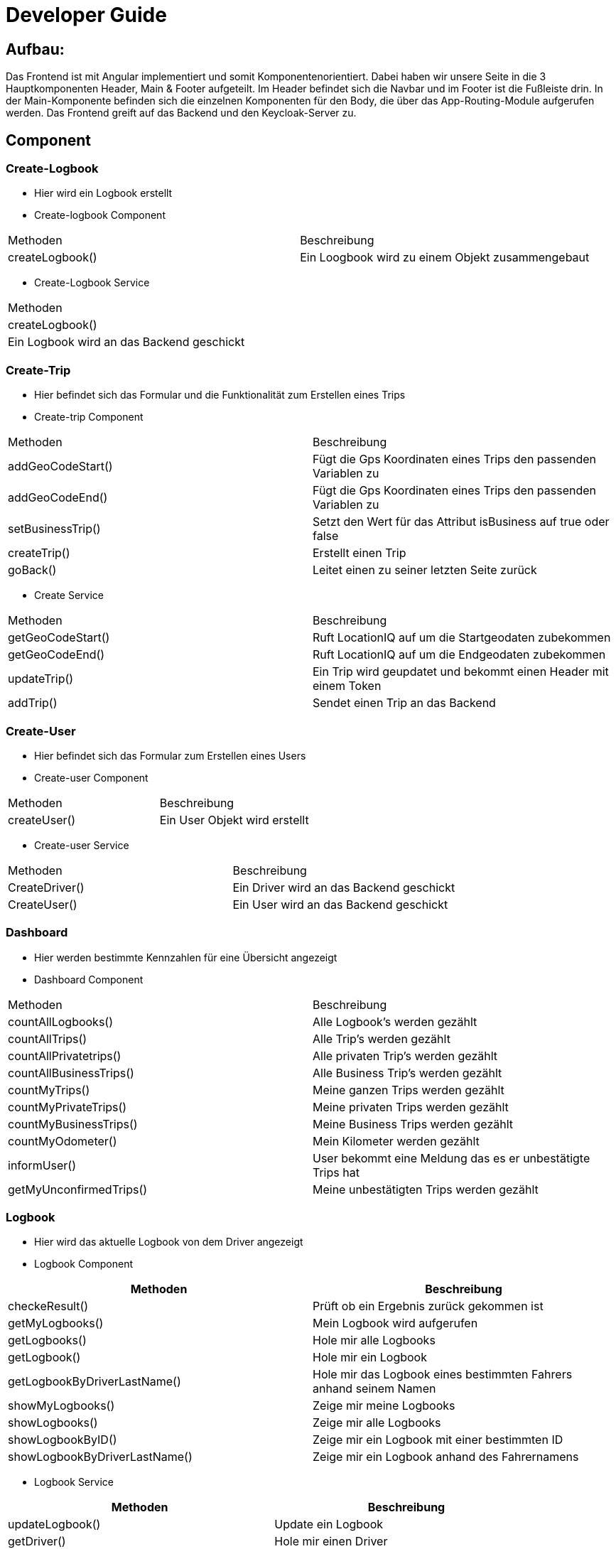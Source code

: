 = Developer Guide 

////
Diese Anleitung ist in AsciiDoctor geschrieben. Um die Datei einfach mit Chrome zu lesen,
gibt es für Chrome die Erweiterung "Asciidoctor.js Live Preview":
https://chrome.google.com/webstore/detail/asciidoctorjs-live-previe/iaalpfgpbocpdfblpnhhgllgbdbchmia?hl=de
Nach der Installation muss man in Chrome die URL chrome://extensions/ eingeben und dann
bei "Asciidoctor.js Live Preview" den Haken bei "Zugriff auf Datei-URLs zulassen" setzen.
////

== Aufbau: 

Das Frontend ist mit Angular implementiert und somit Komponentenorientiert. Dabei haben wir unsere Seite in die 3 Hauptkomponenten Header, Main & Footer aufgeteilt. Im Header befindet sich die Navbar und im Footer ist die Fußleiste drin. In der Main-Komponente befinden sich die einzelnen Komponenten für den Body, die über das App-Routing-Module aufgerufen werden. Das Frontend greift auf das Backend und den Keycloak-Server zu. 

== Component

=== Create-Logbook
*	Hier wird ein Logbook erstellt
*	Create-logbook Component
|===
| Methoden | Beschreibung
|	createLogbook() | Ein Loogbook wird zu einem Objekt zusammengebaut
|===
* Create-Logbook Service 
|===
| Methoden
| createLogbook() | Ein Logbook wird an das Backend geschickt
|===

=== Create-Trip
*	Hier befindet sich das Formular und die Funktionalität zum Erstellen eines Trips
*	Create-trip Component
|===
| Methoden | Beschreibung
|	addGeoCodeStart() | Fügt die Gps Koordinaten eines Trips den passenden Variablen zu
|	addGeoCodeEnd() | Fügt die Gps Koordinaten eines Trips den passenden Variablen zu 
|	setBusinessTrip()| Setzt den Wert für das Attribut isBusiness auf true oder false 
|	createTrip() | Erstellt einen Trip
|	goBack() |Leitet einen zu seiner letzten Seite zurück
|===
*	Create Service
|===
| Methoden | Beschreibung
|	getGeoCodeStart() | Ruft LocationIQ auf um die Startgeodaten zubekommen
|	getGeoCodeEnd() |  Ruft LocationIQ auf um die Endgeodaten zubekommen
|	updateTrip() | Ein Trip wird geupdatet und bekommt einen Header mit einem Token 
|	addTrip() | Sendet einen Trip an das Backend
|===

=== Create-User
*	Hier befindet sich das Formular zum Erstellen eines Users
*	Create-user Component
|===
| Methoden | Beschreibung
|	createUser() | Ein User Objekt wird erstellt
|===
*	Create-user Service 
|===
| Methoden | Beschreibung
|	CreateDriver() | Ein Driver wird an das Backend geschickt
|	CreateUser() | Ein User wird an das Backend geschickt
|===
=== Dashboard
*	Hier werden bestimmte Kennzahlen für eine Übersicht angezeigt
*	Dashboard Component
|===
| Methoden | Beschreibung
|	countAllLogbooks() | Alle Logbook's werden gezählt
|	countAllTrips() | Alle Trip's werden gezählt 
|	countAllPrivatetrips() | Alle privaten Trip's werden gezählt
|	countAllBusinessTrips() | Alle Business Trip's werden gezählt
|	countMyTrips() | Meine ganzen Trips werden gezählt
|	countMyPrivateTrips() | Meine privaten Trips werden gezählt
|	countMyBusinessTrips() | Meine Business Trips werden gezählt
|	countMyOdometer() | Mein Kilometer werden gezählt
|	informUser() | User bekommt eine Meldung das es er unbestätigte Trips hat
|	getMyUnconfirmedTrips() | Meine unbestätigten Trips werden gezählt
|===

=== Logbook
*	Hier wird das aktuelle Logbook von dem Driver angezeigt 
*	Logbook Component
|===
| Methoden | Beschreibung

|	checkeResult() | Prüft ob ein Ergebnis zurück gekommen ist
|	getMyLogbooks() | Mein Logbook wird aufgerufen
|	getLogbooks() | Hole mir alle Logbooks
|	getLogbook() | Hole mir ein Logbook 
|	getLogbookByDriverLastName() | Hole mir das Logbook eines bestimmten Fahrers anhand seinem Namen 
|	showMyLogbooks() | Zeige mir meine Logbooks
|	showLogbooks() | Zeige mir alle Logbooks
|	showLogbookByID() | Zeige mir ein Logbook mit einer bestimmten ID
|	showLogbookByDriverLastName() | Zeige mir ein Logbook anhand des Fahrernamens

|===
*	Logbook Service
|===
| Methoden | Beschreibung

|	updateLogbook() | Update ein Logbook
|	getDriver() | Hole mir einen Driver
|	getMyLogbooks() | Hole mir meine Logbooks
|	getLogbooks() | Hole mir alle Logbooks
|	getLogbook() | Hole mir ein Logbook
|	getLogbookByDriverLastName() | Hole mir das Logbook anhand des Fahrernamens

|===


=== Trip
*	Hier befinden sich die Funktionalität für die Trips
*	Trip Component
|===
| Methoden | Beschreibung

|	CheckResult() | Prüft ob ein Ergebnis zurück gekommen ist
|	onSelect() |
|	getMyTrips() | Hole mir meine Trips
|	getLogbookTrips() | Hole mir die Trips eine Logbooks
|	getLogbookTripsByID() | Hole mir die Trips eines Logbooks mit einer bestimmten ID
|	getTripsByDriverName() | Hole mir die Trips eines Fahres mit einem bestimmten Namen
|	getTrips() | Hole mir alle Trips
|	getTripsByDriverID() | Hole mir die Trips eines Fahrers mit einer bestimmten ID
|	getTripsByCustomerName() | Hole mir die Trips eines Fahrers anhand seines Namens
|	showTrips() | Zeige mir die Trips
|	showTripByLogbookID() | Zeige mir die Trips eines Logbooks mit einer bestimmten ID
|	showTripsbyDriverName() | Zeige mir die Trips eines Fahrers anhand seines Namens
|	showAllTrips() | Zeige mir alle Trips 
|	showTripsByDriverID() | Zeige mir die Trips eines Fahrers anhand seiner ID
|	showTripsByCustomerName() | Zeige mir die Trips von einem bestimmten Kunden

|===

*	Trip Service
|===
| Methoden | Beschreibung

|	getMyUnconfirmedTrips() | Zeige mir meine unbestätigten Trips 
|	getMyTripById() | Zeige mir meine Trips anhand einer bestimmten ID
|	getMyTrips() | Zeige mir meine Trips
|	getTrips() | Zeige mir Trips
|	getLogbookTrips() | Zeige mir die Trips eines Logbooks
|	getTrip() | Zeige mir einen Trip
|	getTripsByDriverName() | Zeige mir einen Trip eines Fahrers anhand seines Namens
|	getTripsByDriverID() | Zeige mir die Trips eines Drivers anhand seiner ID
|	getTripsCustomerName() | Zeige mir die Trips eines bestimmten Kundens

|===

=== Trip-Detail 
*	Hier werden weitere Informationen eines Trips angezeigt 
*	Trip-Detail Component
|===
| Methoden | Beschreibung

|	getTripForMap() | Zeige mir einen Trip für die Map 
|	getTrip() | Zeige mir einen Trip
|	setMapSrc() | Setze die Url für das Src Tag eines Images

|===

=== Uctrips
*	Hier befinden sich die unbestätigten Trips
*	Uctrips Component
|===
| Methoden | Beschreibung
|	getMyUnconfirmedTrips() | Zeige mir meine unbestätigten Trips
|===
=== Uctrips-Detail
*	Hier kann man seinen unbestätigten Trip ändern und abspeichern 
*	Uctrips-Detail Component
|===
| Methoden | Beschreibung
|	putTrips() | 
|	getMyUnconfirmedTrip() | Zeige mir meinen unbestätigten Trip
|	setBusinessTrip() | Setze den Wert von der Variable isBusiness auf true oder false
|===

=== Update-Logbook
*	Hier wird das Logbook geupdatet
*	Update-Logbook Component
|===
| Methoden | Beschreibung
|	updateLogbook() | Update ein Logbook
|	getrouteparam()| Liest die Variablen aus dem URL-Pfad
|===

== Entitys
|===
|Entities

|Car
|Driver

|Logbook

|Trip

|Waypoint

|===

== Keycloak Service
|===
| Methoden | Beschreibung
|	getToken() | Liest den Token aus
|	Init() | Initalisiert Keycloak
|	getUserMail() | Liest aus dem Tokoen die User Mail
|	checkManager() | Checkt ob es die Rolle Manager ist
|	setUserRole() | Gibt die Rolle eines Users aus
|	getUserRole() | Liest die User Rolle aus dem Token
|===

